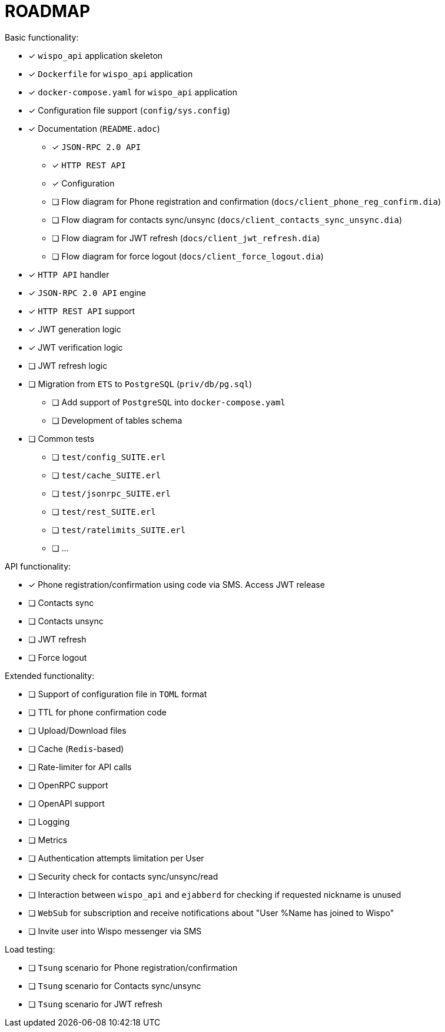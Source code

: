 = ROADMAP

.Basic functionality:
* [x] `wispo_api` application skeleton
* [x] `Dockerfile` for `wispo_api` application
* [x] `docker-compose.yaml` for `wispo_api` application
* [x] Configuration file support (`config/sys.config`)
* [x] Documentation (`README.adoc`)
** [x] `JSON-RPC 2.0 API`
** [x] `HTTP REST API`
** [x] Configuration
** [ ] Flow diagram for Phone registration and confirmation (`docs/client_phone_reg_confirm.dia`)
** [ ] Flow diagram for contacts sync/unsync (`docs/client_contacts_sync_unsync.dia`)
** [ ] Flow diagram for JWT refresh (`docs/client_jwt_refresh.dia`)
** [ ] Flow diagram for force logout (`docs/client_force_logout.dia`)
* [x] `HTTP API` handler
* [x] `JSON-RPC 2.0 API` engine
* [x] `HTTP REST API` support
* [x] JWT generation logic
* [x] JWT verification logic
* [ ] JWT refresh logic
* [ ] Migration from `ETS` to `PostgreSQL` (`priv/db/pg.sql`)
** [ ] Add support of `PostgreSQL` into `docker-compose.yaml`
** [ ] Development of tables schema
* [ ] Common tests
** [ ] `test/config_SUITE.erl`
** [ ] `test/cache_SUITE.erl`
** [ ] `test/jsonrpc_SUITE.erl`
** [ ] `test/rest_SUITE.erl`
** [ ] `test/ratelimits_SUITE.erl`
** [ ] ...

.API functionality:
* [x] Phone registration/confirmation using code via SMS. Access JWT release
* [ ] Contacts sync
* [ ] Contacts unsync
* [ ] JWT refresh
* [ ] Force logout

.Extended functionality:
* [ ] Support of configuration file in `TOML` format
* [ ] TTL for phone confirmation code
* [ ] Upload/Download files
* [ ] Cache (`Redis`-based)
* [ ] Rate-limiter for API calls
* [ ] OpenRPC support
* [ ] OpenAPI support
* [ ] Logging
* [ ] Metrics
* [ ] Authentication attempts limitation per User
* [ ] Security check for contacts sync/unsync/read
* [ ] Interaction between `wispo_api` and `ejabberd` for checking if requested nickname is unused
* [ ] `WebSub` for subscription and receive notifications about "User %Name has joined to Wispo"
* [ ] Invite user into Wispo messenger via SMS

.Load testing:
* [ ] `Tsung` scenario for Phone registration/confirmation
* [ ] `Tsung` scenario for Contacts sync/unsync
* [ ] `Tsung` scenario for JWT refresh
